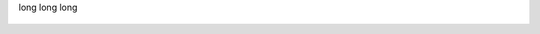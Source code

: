 .. module:: module.a


.. function:: function_1(arg_1, arg_2="test")

   :arg arg_1: function_1 arg_1 description
   :type arg_1: function_1 arg_1 type

   function_1 description long long long
long long long

   .. function:: invalid

